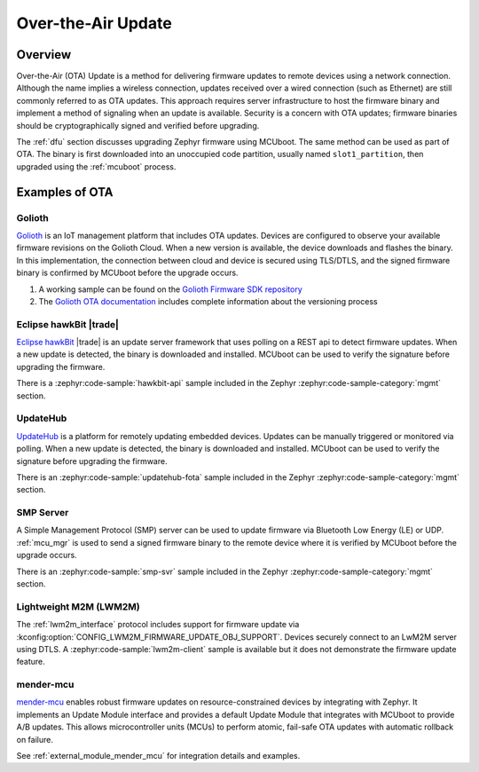 .. _ota:

Over-the-Air Update
###################

Overview
********

Over-the-Air (OTA) Update is a method for delivering firmware updates to remote
devices using a network connection. Although the name implies a wireless
connection, updates received over a wired connection (such as Ethernet)
are still commonly referred to as OTA updates. This approach requires server
infrastructure to host the firmware binary and implement a method of signaling
when an update is available. Security is a concern with OTA updates; firmware
binaries should be cryptographically signed and verified before upgrading.

The :ref:`dfu` section discusses upgrading Zephyr firmware using MCUboot. The
same method can be used as part of OTA. The binary is first downloaded
into an unoccupied code partition, usually named ``slot1_partition``, then
upgraded using the :ref:`mcuboot` process.

Examples of OTA
***************

Golioth
=======

`Golioth`_ is an IoT management platform that includes OTA updates. Devices are
configured to observe your available firmware revisions on the Golioth Cloud.
When a new version is available, the device downloads and flashes the binary. In
this implementation, the connection between cloud and device is secured using
TLS/DTLS, and the signed firmware binary is confirmed by MCUboot before the
upgrade occurs.

1. A working sample can be found on the `Golioth Firmware SDK repository`_
2. The `Golioth OTA documentation`_ includes complete information about the
   versioning process

Eclipse hawkBit |trade|
=======================

`Eclipse hawkBit`_ |trade| is an update server framework that uses polling on a
REST api to detect firmware updates. When a new update is detected, the binary
is downloaded and installed. MCUboot can be used to verify the signature before
upgrading the firmware.

There is a :zephyr:code-sample:`hawkbit-api` sample included in the
Zephyr :zephyr:code-sample-category:`mgmt` section.

UpdateHub
=========

`UpdateHub`_ is a platform for remotely updating embedded devices. Updates can
be manually triggered or monitored via polling. When a new update is detected,
the binary is downloaded and installed. MCUboot can be used to verify the
signature before upgrading the firmware.

There is an :zephyr:code-sample:`updatehub-fota` sample included in the Zephyr
:zephyr:code-sample-category:`mgmt` section.

SMP Server
==========

A Simple Management Protocol (SMP) server can be used to update firmware via
Bluetooth Low Energy (LE) or UDP. :ref:`mcu_mgr` is used to send a signed
firmware binary to the remote device where it is verified by MCUboot before the
upgrade occurs.

There is an :zephyr:code-sample:`smp-svr` sample included in the Zephyr
:zephyr:code-sample-category:`mgmt` section.

Lightweight M2M (LWM2M)
=======================

The :ref:`lwm2m_interface` protocol includes support for firmware update via
:kconfig:option:`CONFIG_LWM2M_FIRMWARE_UPDATE_OBJ_SUPPORT`. Devices securely
connect to an LwM2M server using DTLS. A :zephyr:code-sample:`lwm2m-client` sample is
available but it does not demonstrate the firmware update feature.

mender-mcu
==========

`mender-mcu`_ enables robust firmware updates on resource-constrained devices by
integrating with Zephyr. It implements an Update Module interface and provides
a default Update Module that integrates with MCUboot to provide A/B updates.
This allows microcontroller units (MCUs) to perform atomic, fail-safe OTA
updates with automatic rollback on failure.

See :ref:`external_module_mender_mcu` for integration details and examples.

.. _MCUboot bootloader: https://mcuboot.com/
.. _Golioth: https://golioth.io/
.. _Golioth Firmware SDK repository: https://github.com/golioth/golioth-firmware-sdk/tree/main/examples/zephyr/fw_update
.. _Golioth OTA documentation: https://docs.golioth.io/device-management/ota
.. _Eclipse hawkBit: https://www.eclipse.org/hawkbit/
.. _UpdateHub: https://updatehub.io/
.. _mender-mcu: https://github.com/mendersoftware/mender-mcu
